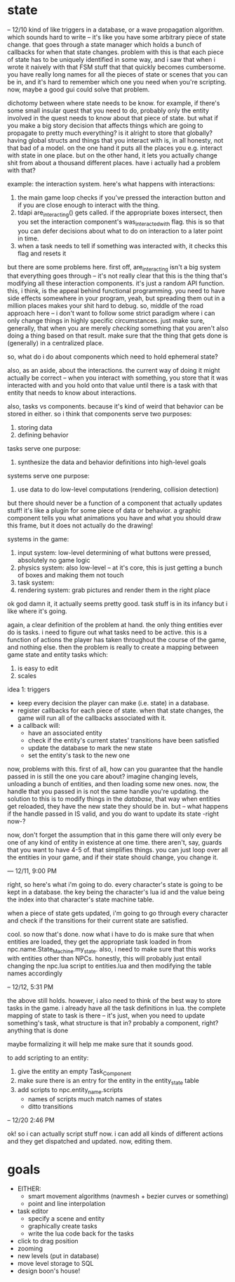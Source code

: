 * state
-- 12/10
kind of like triggers in a database, or a wave propagation algorithm. which
sounds hard to write -- it's like you have some arbitrary piece of state
change. that goes through a state manager which holds a bunch of callbacks for
when that state changes. problem with this is that each piece of state has to be
uniquely identified in some way, and i saw that when i wrote it naively with
that FSM stuff that that quickly becomes cumbersome. you have really long names
for all the pieces of state or scenes that you can be in, and it's hard to
remember which one you need when you're scripting. now, maybe a good gui could
solve that problem. 

dichotomy between where state needs to be know. for example, if there's some
small insular quest that you need to do, probably only the entity involved in
the quest needs to know about that piece of state. but what if you make a big
story decision that affects things which are going to propagate to pretty much
everything? is it alright to store that globally? having global structs and
things that you interact with is, in all honesty, not that bad of a model. on
the one hand it puts all the places you e.g. interact with state in one
place. but on the other hand, it lets you actually change shit from about a
thousand different places. have i actually had a problem with that?

example: the interaction system. here's what happens with interactions:
1. the main game loop checks if you've pressed the interaction button and if you
   are close enough to interact with the thing.
2. tdapi are_interacting() gets called. if the appropriate boxes intersect, then
   you set the interaction component's was_interacted_with flag. this is so that
   you can defer decisions about what to do on interaction to a later point in
   time.
3. when a task needs to tell if something was interacted with, it checks this
   flag and resets it

but there are some problems here. first off, are_interacting isn't a big system
that everything goes through -- it's not really clear that this is the thing
that's modifying all these interaction components. it's just a random API
function. this, i think, is the appeal behind functional programming. you need
to have side effects somewhere in your program, yeah, but spreading them out
in a million places makes your shit hard to debug. so, middle of the road
approach here -- i don't want to follow some strict paradigm where i can only
change things in highly specific circumstances. just make sure, generally, that
when you are merely /checking/ something that you aren't also doing a thing
based on that result. make sure that the thing that gets done is (generally) in
a centralized place. 

so, what do i do about components which need to hold ephemeral state? 

also, as an aside, about the interactions. the current way of doing it might
actually be correct -- when you interact with something, you store that it was
interacted with and you hold onto that value until there is a task with that
entity that needs to know about interactions.

also, tasks vs components. because it's kind of weird that behavior can be
stored in either. so i think that components serve two purposes:
1. storing data
2. defining behavior

tasks serve one purpose:
1. synthesize the data and behavior definitions into high-level goals

systems serve one purpose:
1. use data to do low-level computations (rendering, collision detection)

but there should never be a function of a component that actually updates stuff!
it's like a plugin for some piece of data or behavior. a graphic component tells
you what animations you have and what you should draw this frame, but it does
not actually do the drawing!

systems in the game: 
1. input system: low-level determining of what buttons were pressed, absolutely
   no game logic
2. physics system: also low-level -- at it's core, this is just getting a bunch
   of boxes and making them not touch
3. task system: 
4. rendering system: grab pictures and render them in the right place

ok god damn it, it actually seems pretty good. task stuff is in its infancy but
i like where it's going. 

again, a clear definition of the problem at hand. the only thing entities ever
do is tasks. i need to figure out what tasks need to be active. this is a
function of actions the player has taken throughout the course of the game, and
nothing else. then the problem is really to create a mapping between game state
and entity tasks which:
1. is easy to edit
2. scales

idea 1: triggers
- keep every decision the player can make (i.e. state) in a database.
- register callbacks for each piece of state. when that state changes, the game
  will run all of the callbacks associated with it.
- a callback will:
  - have an associated entity
  - check if the entity's current states' transitions have been satisfied
  - update the database to mark the new state
  - set the entity's task to the new one

now, problems with this. first of all, how can you guarantee that the handle
passed in is still the one you care about? imagine changing levels, unloading a
bunch of entities, and then loading some new ones. now, the handle that you
passed in is not the same handle you're updating. the solution to this is to
modify things in the /database/, that way when entities get reloaded, they have
the new state they should be in. but -- what happens if the handle passed in IS
valid, and you do want to update its state -right now-? 

now, don't forget the assumption that in this game there will only every be one
of any kind of entity in existence at one time. there aren't, say, guards that
you want to have 4-5 of. that simplifies things. you can just loop over all the
entities in your game, and if their state should change, you change it.

--- 12/11, 9:00 PM

right, so here's what i'm going to do. every character's state is going to be
kept in a database. the key being the character's lua id and the value being the
index into that character's state machine table. 

when a piece of state gets updated, i'm going to go through every character and
check if the transitions for their current state are satisfied. 

cool. so now that's done. now what i have to do is make sure that when entities
are loaded, they get the appropriate task loaded in from
npc.name.State_Machine.my_state. also, i need to make sure that this works with
entities other than NPCs. honestly, this will probably just entail changing the
npc.lua script to entities.lua and then modifying the table names accordingly

-- 12/12, 5:31 PM

the above still holds. however, i also need to think of the best way to store
tasks in the game. i already have all the task definitions in lua. the complete
mapping of state to task is there -- it's just, when you need to update
something's task, what structure is that in? probably a component, right?
anything that is done 

maybe formalizing it will help me make sure that it sounds good.

to add scripting to an entity:
1. give the entity an empty Task_Component
2. make sure there is an entry for the entity in the entity_state table
3. add scripts to npc.entity_name.scripts
   - names of scripts much match names of states
   - ditto transitions

-- 12/20 2:46 PM

ok! so i can actually script stuff now. i can add all kinds of different actions
and they get dispatched and updated. now, editing them. 
* goals
- EITHER:
  - smart movement algorithms (navmesh + bezier curves or something)
  - point and line interpolation
- task editor
  - specify a scene and entity
  - graphically create tasks
  - write the lua code back for the tasks
- click to drag position
- zooming
- new levels (put in database)
- move level storage to SQL
- design boon's house!
